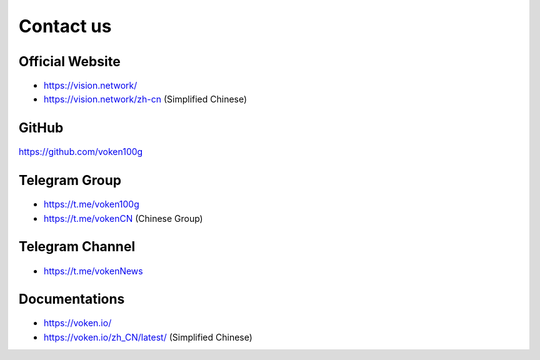 .. _contact_us:

Contact us
==========


|logo_earth|

.. _voken_website:

Official Website
----------------

- https://vision.network/
- https://vision.network/zh-cn (Simplified Chinese)


|logo_github|

GitHub
------
https://github.com/voken100g



|logo_telegram|

.. _voken_telegram:

Telegram Group
--------------

- https://t.me/voken100g
- https://t.me/vokenCN (Chinese Group)


.. _voken_telegram_channel:

Telegram Channel
----------------

- https://t.me/vokenNews



|logo_doc|

.. _voken_doc:

Documentations
--------------

- https://voken.io/
- https://voken.io/zh_CN/latest/ (Simplified Chinese)


.. |logo_earth| image:: /_static/logos/earth.svg
   :width: 36px
   :height: 36px

.. |logo_github| image:: /_static/logos/github.svg
   :width: 36px
   :height: 36px

.. |logo_twitter| image:: /_static/logos/twitter.svg
   :width: 36px
   :height: 36px

.. |logo_telegram| image:: /_static/logos/telegram.svg
   :width: 36px
   :height: 36px

.. |logo_doc| image:: /_static/logos/doc.svg
   :width: 36px
   :height: 36px

